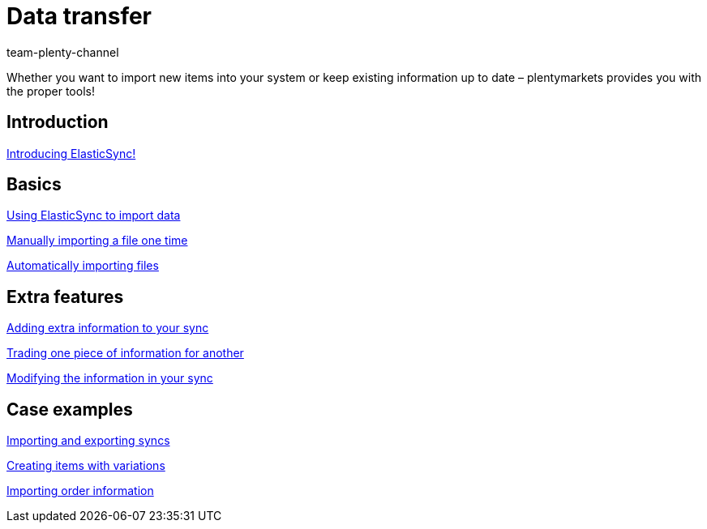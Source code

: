 = Data transfer
:page-index: false
:id: IX6QM0A
:author: team-plenty-channel

Whether you want to import new items into your system or keep existing information up to date – plentymarkets provides you with the proper tools!

== Introduction

<<videos/data-transfer/introducing-elasticsync#, Introducing ElasticSync!>>

== Basics

xref:videos:importing-data-with-elasticsync.adoc#[Using ElasticSync to import data]

xref:videos:manually-importing-files.adoc#[Manually importing a file one time]

xref:videos:automatically-importing-files.adoc#[Automatically importing files]

== Extra features

xref:videos:extra-information-sync.adoc#[Adding extra information to your sync]

xref:videos:trading-information.adoc#[Trading one piece of information for another]

xref:videos:modifying-information.adoc#[Modifying the information in your sync]

== Case examples

xref:videos:import-export.adoc#[Importing and exporting syncs]

xref:videos:creating-items-with-variations.adoc#[Creating items with variations]

xref:videos:importing-order-information.adoc#[Importing order information]
